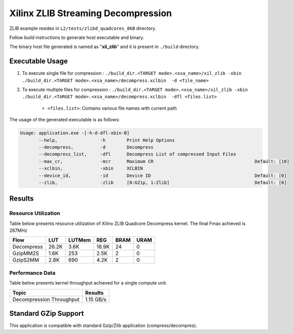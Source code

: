 ====================================
Xilinx ZLIB Streaming Decompression
====================================

ZLIB example resides in ``L2/tests/zlibd_quadcores_8KB`` directory. 

Follow build instructions to generate host executable and binary.

The binary host file generated is named as "**xil_zlib**" and it is present in ``./build`` directory.

Executable Usage
----------------

1. To execute single file for compression 	          : ``./build_dir.<TARGET mode>.<xsa_name>/xil_zlib -xbin ./build_dir.<TARGET mode>.<xsa_name>/decompress.xclbin  -d <file_name>``
2. To execute multiple files for compression    : ``./build_dir.<TARGET mode>.<xsa_name>/xil_zlib -xbin ./build_dir.<TARGET mode>.<xsa_name>/decompress.xclbin  -dfl <files.list>``

	- ``<files.list>``: Contains various file names with current path

The usage of the generated executable is as follows:

.. code-block:: bash
 
   Usage: application.exe -[-h-d-dfl-xbin-B]
          --help,                -h        Print Help Options
          --decompress,          -d        Decompress
          --decompress_list,     -dfl      Decompress List of compressed Input Files
          --max_cr,              -mcr      Maximum CR                                      Default: [10]
          --xclbin,              -xbin     XCLBIN
          --device_id,           -id       Device ID                                       Default: [0]
          --zlib,                -zlib     [0:GZip, 1:Zlib]                                Default: [0]
 
Results
-------

Resource Utilization 
~~~~~~~~~~~~~~~~~~~~~

Table below presents resource utilization of Xilinx ZLIB Quadcore Decompress
kernel. The final Fmax achieved is 287MHz 

========== ===== ====== ===== ===== ===== 
Flow       LUT   LUTMem REG   BRAM  URAM 
========== ===== ====== ===== ===== ===== 
Decompress 26.2K   3.6K 18.9K   24    0
---------- ----- ------ ----- ----- -----
GzipMM2S   1.6K   253   2.5K    2    0   
---------- ----- ------ ----- ----- -----
GzipS2MM   2.8K   690   4.2K    2    0
========== ===== ====== ===== ===== ===== 


Performance Data
~~~~~~~~~~~~~~~~

Table below presents kernel throughput achieved for a single compute
unit. 

============================= =========================
Topic                         Results
============================= =========================
Decompression Throughput       1.15 GB/s
============================= =========================

Standard GZip Support
---------------------

This application is compatible with standard Gzip/Zlib application (compress/decompres).  
